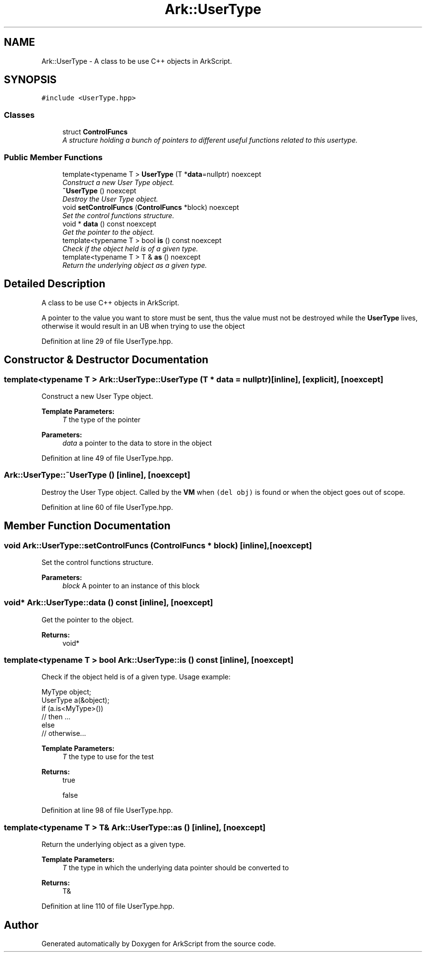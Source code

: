 .TH "Ark::UserType" 3 "Wed Dec 30 2020" "ArkScript" \" -*- nroff -*-
.ad l
.nh
.SH NAME
Ark::UserType \- A class to be use C++ objects in ArkScript\&.  

.SH SYNOPSIS
.br
.PP
.PP
\fC#include <UserType\&.hpp>\fP
.SS "Classes"

.in +1c
.ti -1c
.RI "struct \fBControlFuncs\fP"
.br
.RI "\fIA structure holding a bunch of pointers to different useful functions related to this usertype\&. \fP"
.in -1c
.SS "Public Member Functions"

.in +1c
.ti -1c
.RI "template<typename T > \fBUserType\fP (T *\fBdata\fP=nullptr) noexcept"
.br
.RI "\fIConstruct a new User Type object\&. \fP"
.ti -1c
.RI "\fB~UserType\fP () noexcept"
.br
.RI "\fIDestroy the User Type object\&. \fP"
.ti -1c
.RI "void \fBsetControlFuncs\fP (\fBControlFuncs\fP *block) noexcept"
.br
.RI "\fISet the control functions structure\&. \fP"
.ti -1c
.RI "void * \fBdata\fP () const noexcept"
.br
.RI "\fIGet the pointer to the object\&. \fP"
.ti -1c
.RI "template<typename T > bool \fBis\fP () const noexcept"
.br
.RI "\fICheck if the object held is of a given type\&. \fP"
.ti -1c
.RI "template<typename T > T & \fBas\fP () noexcept"
.br
.RI "\fIReturn the underlying object as a given type\&. \fP"
.in -1c
.SH "Detailed Description"
.PP 
A class to be use C++ objects in ArkScript\&. 

A pointer to the value you want to store must be sent, thus the value must not be destroyed while the \fBUserType\fP lives, otherwise it would result in an UB when trying to use the object 
.PP
Definition at line 29 of file UserType\&.hpp\&.
.SH "Constructor & Destructor Documentation"
.PP 
.SS "template<typename T > Ark::UserType::UserType (T * data = \fCnullptr\fP)\fC [inline]\fP, \fC [explicit]\fP, \fC [noexcept]\fP"

.PP
Construct a new User Type object\&. 
.PP
\fBTemplate Parameters:\fP
.RS 4
\fIT\fP the type of the pointer 
.RE
.PP
\fBParameters:\fP
.RS 4
\fIdata\fP a pointer to the data to store in the object 
.RE
.PP

.PP
Definition at line 49 of file UserType\&.hpp\&.
.SS "Ark::UserType::~UserType ()\fC [inline]\fP, \fC [noexcept]\fP"

.PP
Destroy the User Type object\&. Called by the \fBVM\fP when \fC(del obj)\fP is found or when the object goes out of scope\&. 
.PP
Definition at line 60 of file UserType\&.hpp\&.
.SH "Member Function Documentation"
.PP 
.SS "void Ark::UserType::setControlFuncs (\fBControlFuncs\fP * block)\fC [inline]\fP, \fC [noexcept]\fP"

.PP
Set the control functions structure\&. 
.PP
\fBParameters:\fP
.RS 4
\fIblock\fP A pointer to an instance of this block 
.RE
.PP

.SS "void* Ark::UserType::data () const\fC [inline]\fP, \fC [noexcept]\fP"

.PP
Get the pointer to the object\&. 
.PP
\fBReturns:\fP
.RS 4
void* 
.RE
.PP

.SS "template<typename T > bool Ark::UserType::is () const\fC [inline]\fP, \fC [noexcept]\fP"

.PP
Check if the object held is of a given type\&. Usage example: 
.PP
.nf
MyType object;
UserType a(&object);
if (a\&.is<MyType>())
    // then \&.\&.\&.
else
    // otherwise\&.\&.\&.

.fi
.PP
.PP
\fBTemplate Parameters:\fP
.RS 4
\fIT\fP the type to use for the test 
.RE
.PP
\fBReturns:\fP
.RS 4
true 
.PP
false 
.RE
.PP

.PP
Definition at line 98 of file UserType\&.hpp\&.
.SS "template<typename T > T& Ark::UserType::as ()\fC [inline]\fP, \fC [noexcept]\fP"

.PP
Return the underlying object as a given type\&. 
.PP
\fBTemplate Parameters:\fP
.RS 4
\fIT\fP the type in which the underlying data pointer should be converted to 
.RE
.PP
\fBReturns:\fP
.RS 4
T& 
.RE
.PP

.PP
Definition at line 110 of file UserType\&.hpp\&.

.SH "Author"
.PP 
Generated automatically by Doxygen for ArkScript from the source code\&.
